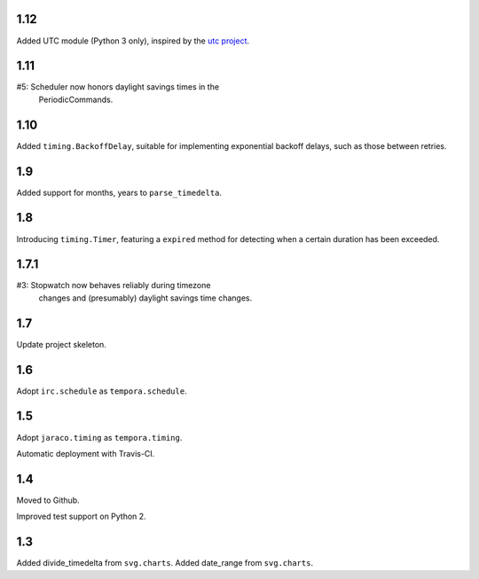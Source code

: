 1.12
====

Added UTC module (Python 3 only), inspired by the
`utc project <https://pypi.org/project/utc>`_.

1.11
====

#5: Scheduler now honors daylight savings times in the
    PeriodicCommands.

1.10
====

Added ``timing.BackoffDelay``, suitable for implementing
exponential backoff delays, such as those between retries.

1.9
===

Added support for months, years to ``parse_timedelta``.

1.8
===

Introducing ``timing.Timer``, featuring a ``expired``
method for detecting when a certain duration has been
exceeded.

1.7.1
=====

#3: Stopwatch now behaves reliably during timezone
    changes and (presumably) daylight savings time
    changes.

1.7
===

Update project skeleton.

1.6
===

Adopt ``irc.schedule`` as ``tempora.schedule``.

1.5
===

Adopt ``jaraco.timing`` as ``tempora.timing``.

Automatic deployment with Travis-CI.

1.4
===

Moved to Github.

Improved test support on Python 2.

1.3
===

Added divide_timedelta from ``svg.charts``.
Added date_range from ``svg.charts``.
